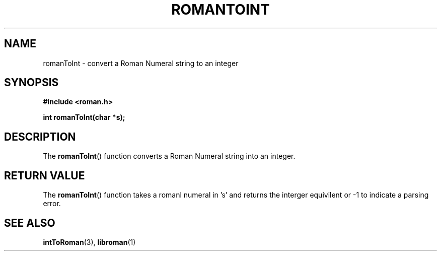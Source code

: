 .TH ROMANTOINT 3  2016-12-07 "" "Linux Programmer's Manual"
.SH NAME
romanToInt \- convert a Roman Numeral string to an integer
.SH SYNOPSIS
.nf
.B #include <roman.h>
.sp
.BI "int romanToInt(char *s);
.fi
.SH DESCRIPTION
The
.BR romanToInt ()
function converts a Roman Numeral string into an integer.
.PP
.SH RETURN VALUE
The
.BR romanToInt ()
function takes a romanl numeral in 's' and returns the interger equivilent or -1 to indicate a parsing error.
.SH SEE ALSO
.BR intToRoman (3),
.BR libroman (1)
